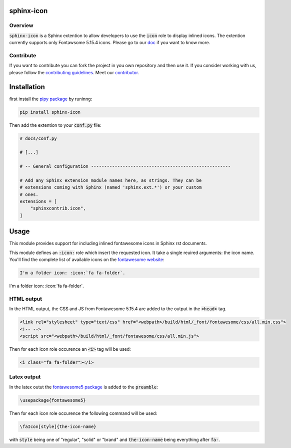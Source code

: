 sphinx-icon
===========

Overview
--------

:code:`sphinx-icon` is a Sphinx extention to allow developers to use the :code:`icon` role to display inlined icons. 
The extention currently supports only Fontawsome 5.15.4 icons.
Please go to our `doc <https://sphinx-icon.readthedocs.io/en/latest/>`__ if you want to know more.

Contribute
----------

If you want to contribute you can fork the project in you own repository and then use it. 
If you consider working with us, please follow the `contributing guidelines <https://github.com/sphinx-contrib/icon/blob/main/CONTRIBUTING.rst>`__. 
Meet our `contributor <https://github.com/sphinx-contrib/icon/blob/main/AUTHORS.rst>`__. 

Installation
============

first install the `pipy package <https://pypi.org/project/sphinx-icon/>`__ by runinng:

.. code-block:: console

    pip install sphinx-icon

Then add the extention to your :code:`conf.py` file:

.. code-block:: python

    # docs/conf.py

    # [...]

    # -- General configuration -----------------------------------------------------

    # Add any Sphinx extension module names here, as strings. They can be
    # extensions coming with Sphinx (named 'sphinx.ext.*') or your custom
    # ones.
    extensions = [
        "sphinxcontrib.icon",
    ]

Usage
=====

This module provides support for including inlined fontawesome icons in Sphinx rst documents.

This module defines an :code:`:icon:` role which insert the requested icon. It take a single reuired arguments: the icon name. You'll find the complete list of available icons on the `fontawesome website <https://fontawesome.com/v5.15/icons?d=gallery&p=2>`__:

.. code-block:: rst 

    I'm a folder icon: :icon:`fa fa-folder`.

I'm a folder icon: :icon:`fa fa-folder`.

HTML output
-----------

In the HTML output, the CSS and JS from Fontawesome 5.15.4 are added to the output in the :code:`<head>` tag.

.. code-block:: html 

    <link rel="stylesheet" type="text/css" href="<webpath>/build/html/_font/fontawesome/css/all.min.css">
    <!-- -->
    <script src="<webpath>/build/html/_font/fontawesome/css/all.min.js">

Then for each icon role occurence an :code:`<i>` tag will be used: 

.. code-block:: html

    <i class="fa fa-folder"></i>

Latex output
------------

In the latex outut the `fontawesome5 package <https://www.ctan.org/pkg/fontawesome5>`__ is added to the :code:`preamble`:

.. code-block:: Latex

    \usepackage{fontawesome5}

Then for each icon role occurence the following command will be used: 

.. code-block:: latex

    \faIcon[style]{the-icon-name}

with :code:`style` being one of "regular", "solid" or "brand" and :code:`the-icon-name` being everything after :code:`fa-`.
